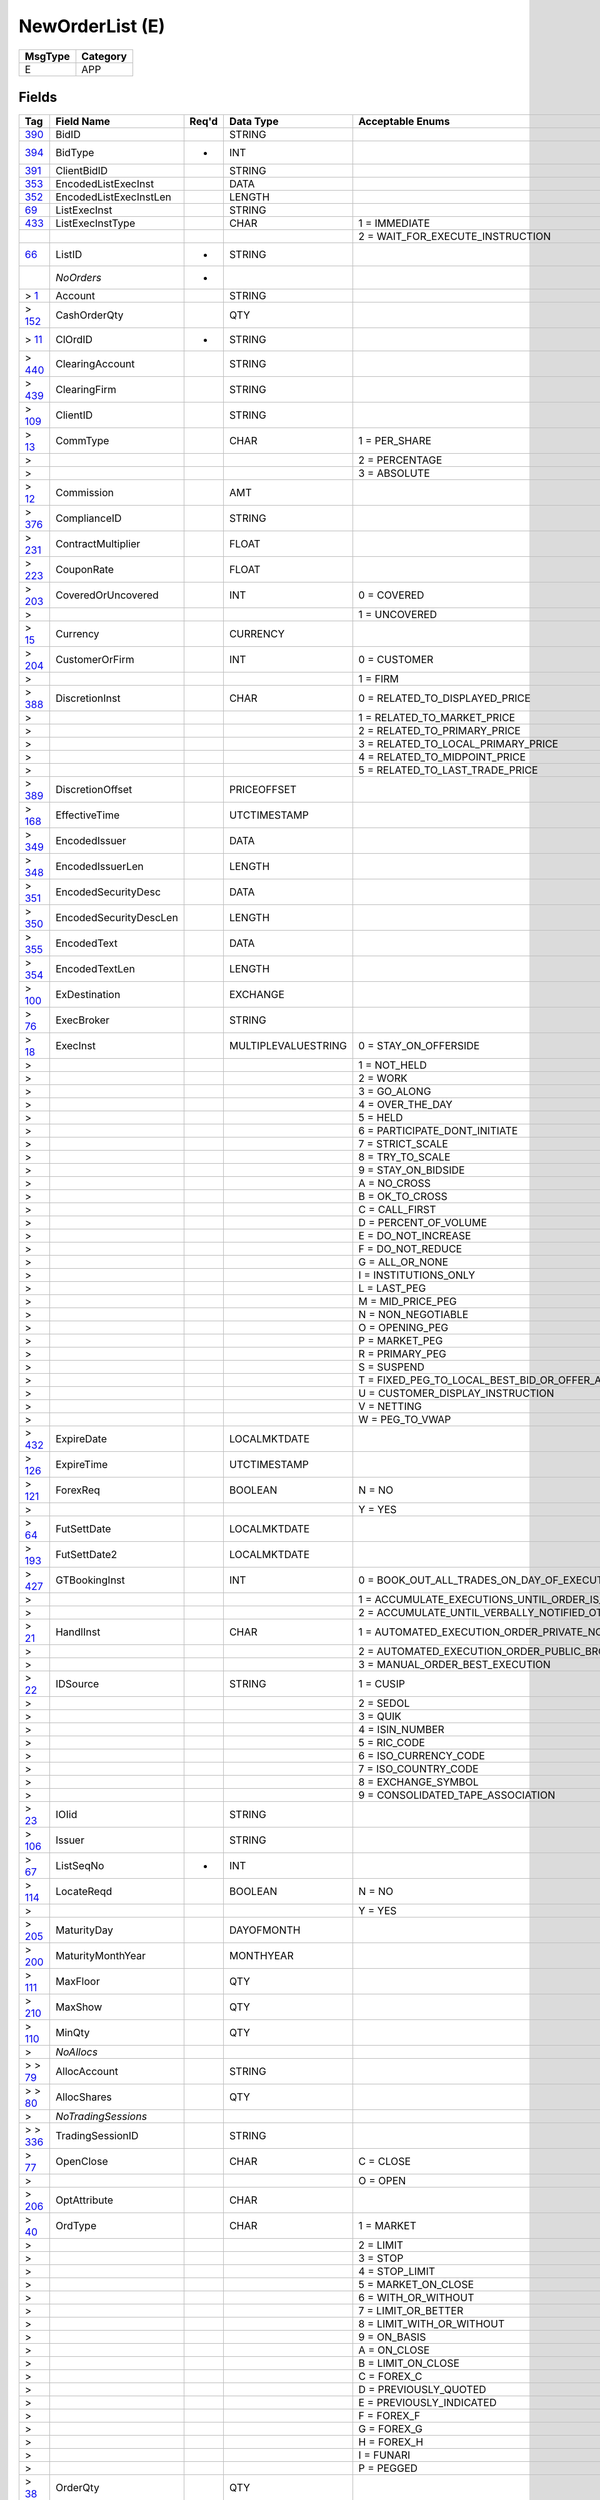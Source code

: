 ================
NewOrderList (E)
================

+---------+----------+
| MsgType | Category |
+=========+==========+
| E       | APP      |
+---------+----------+

Fields
------

.. list-table::
   :header-rows: 1

   * - Tag

     - Field Name

     - Req'd

     - Data Type

     - Acceptable Enums

   * - `390 <http://fixwiki.org/fixwiki/BidID>`_

     - BidID

     -

     - STRING

     -

   * - `394 <http://fixwiki.org/fixwiki/BidType>`_

     - BidType

     - *

     - INT

     -

   * - `391 <http://fixwiki.org/fixwiki/ClientBidID>`_

     - ClientBidID

     -

     - STRING

     -

   * - `353 <http://fixwiki.org/fixwiki/EncodedListExecInst>`_

     - EncodedListExecInst

     -

     - DATA

     -

   * - `352 <http://fixwiki.org/fixwiki/EncodedListExecInstLen>`_

     - EncodedListExecInstLen

     -

     - LENGTH

     -

   * - `69 <http://fixwiki.org/fixwiki/ListExecInst>`_

     - ListExecInst

     -

     - STRING

     -

   * - `433 <http://fixwiki.org/fixwiki/ListExecInstType>`_

     - ListExecInstType

     -

     - CHAR

     - 1 = IMMEDIATE

   * -

     -

     -

     -

     - 2 = WAIT_FOR_EXECUTE_INSTRUCTION

   * - `66 <http://fixwiki.org/fixwiki/ListID>`_

     - ListID

     - *

     - STRING

     -

   * -

     - *NoOrders*

     - *

     -

     -

   * - > `1 <http://fixwiki.org/fixwiki/Account>`_

     - Account

     -

     - STRING

     -

   * - > `152 <http://fixwiki.org/fixwiki/CashOrderQty>`_

     - CashOrderQty

     -

     - QTY

     -

   * - > `11 <http://fixwiki.org/fixwiki/ClOrdID>`_

     - ClOrdID

     - *

     - STRING

     -

   * - > `440 <http://fixwiki.org/fixwiki/ClearingAccount>`_

     - ClearingAccount

     -

     - STRING

     -

   * - > `439 <http://fixwiki.org/fixwiki/ClearingFirm>`_

     - ClearingFirm

     -

     - STRING

     -

   * - > `109 <http://fixwiki.org/fixwiki/ClientID>`_

     - ClientID

     -

     - STRING

     -

   * - > `13 <http://fixwiki.org/fixwiki/CommType>`_

     - CommType

     -

     - CHAR

     - 1 = PER_SHARE

   * - >

     -

     -

     -

     - 2 = PERCENTAGE

   * - >

     -

     -

     -

     - 3 = ABSOLUTE

   * - > `12 <http://fixwiki.org/fixwiki/Commission>`_

     - Commission

     -

     - AMT

     -

   * - > `376 <http://fixwiki.org/fixwiki/ComplianceID>`_

     - ComplianceID

     -

     - STRING

     -

   * - > `231 <http://fixwiki.org/fixwiki/ContractMultiplier>`_

     - ContractMultiplier

     -

     - FLOAT

     -

   * - > `223 <http://fixwiki.org/fixwiki/CouponRate>`_

     - CouponRate

     -

     - FLOAT

     -

   * - > `203 <http://fixwiki.org/fixwiki/CoveredOrUncovered>`_

     - CoveredOrUncovered

     -

     - INT

     - 0 = COVERED

   * - >

     -

     -

     -

     - 1 = UNCOVERED

   * - > `15 <http://fixwiki.org/fixwiki/Currency>`_

     - Currency

     -

     - CURRENCY

     -

   * - > `204 <http://fixwiki.org/fixwiki/CustomerOrFirm>`_

     - CustomerOrFirm

     -

     - INT

     - 0 = CUSTOMER

   * - >

     -

     -

     -

     - 1 = FIRM

   * - > `388 <http://fixwiki.org/fixwiki/DiscretionInst>`_

     - DiscretionInst

     -

     - CHAR

     - 0 = RELATED_TO_DISPLAYED_PRICE

   * - >

     -

     -

     -

     - 1 = RELATED_TO_MARKET_PRICE

   * - >

     -

     -

     -

     - 2 = RELATED_TO_PRIMARY_PRICE

   * - >

     -

     -

     -

     - 3 = RELATED_TO_LOCAL_PRIMARY_PRICE

   * - >

     -

     -

     -

     - 4 = RELATED_TO_MIDPOINT_PRICE

   * - >

     -

     -

     -

     - 5 = RELATED_TO_LAST_TRADE_PRICE

   * - > `389 <http://fixwiki.org/fixwiki/DiscretionOffset>`_

     - DiscretionOffset

     -

     - PRICEOFFSET

     -

   * - > `168 <http://fixwiki.org/fixwiki/EffectiveTime>`_

     - EffectiveTime

     -

     - UTCTIMESTAMP

     -

   * - > `349 <http://fixwiki.org/fixwiki/EncodedIssuer>`_

     - EncodedIssuer

     -

     - DATA

     -

   * - > `348 <http://fixwiki.org/fixwiki/EncodedIssuerLen>`_

     - EncodedIssuerLen

     -

     - LENGTH

     -

   * - > `351 <http://fixwiki.org/fixwiki/EncodedSecurityDesc>`_

     - EncodedSecurityDesc

     -

     - DATA

     -

   * - > `350 <http://fixwiki.org/fixwiki/EncodedSecurityDescLen>`_

     - EncodedSecurityDescLen

     -

     - LENGTH

     -

   * - > `355 <http://fixwiki.org/fixwiki/EncodedText>`_

     - EncodedText

     -

     - DATA

     -

   * - > `354 <http://fixwiki.org/fixwiki/EncodedTextLen>`_

     - EncodedTextLen

     -

     - LENGTH

     -

   * - > `100 <http://fixwiki.org/fixwiki/ExDestination>`_

     - ExDestination

     -

     - EXCHANGE

     -

   * - > `76 <http://fixwiki.org/fixwiki/ExecBroker>`_

     - ExecBroker

     -

     - STRING

     -

   * - > `18 <http://fixwiki.org/fixwiki/ExecInst>`_

     - ExecInst

     -

     - MULTIPLEVALUESTRING

     - 0 = STAY_ON_OFFERSIDE

   * - >

     -

     -

     -

     - 1 = NOT_HELD

   * - >

     -

     -

     -

     - 2 = WORK

   * - >

     -

     -

     -

     - 3 = GO_ALONG

   * - >

     -

     -

     -

     - 4 = OVER_THE_DAY

   * - >

     -

     -

     -

     - 5 = HELD

   * - >

     -

     -

     -

     - 6 = PARTICIPATE_DONT_INITIATE

   * - >

     -

     -

     -

     - 7 = STRICT_SCALE

   * - >

     -

     -

     -

     - 8 = TRY_TO_SCALE

   * - >

     -

     -

     -

     - 9 = STAY_ON_BIDSIDE

   * - >

     -

     -

     -

     - A = NO_CROSS

   * - >

     -

     -

     -

     - B = OK_TO_CROSS

   * - >

     -

     -

     -

     - C = CALL_FIRST

   * - >

     -

     -

     -

     - D = PERCENT_OF_VOLUME

   * - >

     -

     -

     -

     - E = DO_NOT_INCREASE

   * - >

     -

     -

     -

     - F = DO_NOT_REDUCE

   * - >

     -

     -

     -

     - G = ALL_OR_NONE

   * - >

     -

     -

     -

     - I = INSTITUTIONS_ONLY

   * - >

     -

     -

     -

     - L = LAST_PEG

   * - >

     -

     -

     -

     - M = MID_PRICE_PEG

   * - >

     -

     -

     -

     - N = NON_NEGOTIABLE

   * - >

     -

     -

     -

     - O = OPENING_PEG

   * - >

     -

     -

     -

     - P = MARKET_PEG

   * - >

     -

     -

     -

     - R = PRIMARY_PEG

   * - >

     -

     -

     -

     - S = SUSPEND

   * - >

     -

     -

     -

     - T = FIXED_PEG_TO_LOCAL_BEST_BID_OR_OFFER_AT_TIME_OF_ORDER

   * - >

     -

     -

     -

     - U = CUSTOMER_DISPLAY_INSTRUCTION

   * - >

     -

     -

     -

     - V = NETTING

   * - >

     -

     -

     -

     - W = PEG_TO_VWAP

   * - > `432 <http://fixwiki.org/fixwiki/ExpireDate>`_

     - ExpireDate

     -

     - LOCALMKTDATE

     -

   * - > `126 <http://fixwiki.org/fixwiki/ExpireTime>`_

     - ExpireTime

     -

     - UTCTIMESTAMP

     -

   * - > `121 <http://fixwiki.org/fixwiki/ForexReq>`_

     - ForexReq

     -

     - BOOLEAN

     - N = NO

   * - >

     -

     -

     -

     - Y = YES

   * - > `64 <http://fixwiki.org/fixwiki/FutSettDate>`_

     - FutSettDate

     -

     - LOCALMKTDATE

     -

   * - > `193 <http://fixwiki.org/fixwiki/FutSettDate2>`_

     - FutSettDate2

     -

     - LOCALMKTDATE

     -

   * - > `427 <http://fixwiki.org/fixwiki/GTBookingInst>`_

     - GTBookingInst

     -

     - INT

     - 0 = BOOK_OUT_ALL_TRADES_ON_DAY_OF_EXECUTION

   * - >

     -

     -

     -

     - 1 = ACCUMULATE_EXECUTIONS_UNTIL_ORDER_IS_FILLED_OR_EXPIRES

   * - >

     -

     -

     -

     - 2 = ACCUMULATE_UNTIL_VERBALLY_NOTIFIED_OTHERWISE

   * - > `21 <http://fixwiki.org/fixwiki/HandlInst>`_

     - HandlInst

     -

     - CHAR

     - 1 = AUTOMATED_EXECUTION_ORDER_PRIVATE_NO_BROKER_INTERVENTION

   * - >

     -

     -

     -

     - 2 = AUTOMATED_EXECUTION_ORDER_PUBLIC_BROKER_INTERVENTION_OK

   * - >

     -

     -

     -

     - 3 = MANUAL_ORDER_BEST_EXECUTION

   * - > `22 <http://fixwiki.org/fixwiki/IDSource>`_

     - IDSource

     -

     - STRING

     - 1 = CUSIP

   * - >

     -

     -

     -

     - 2 = SEDOL

   * - >

     -

     -

     -

     - 3 = QUIK

   * - >

     -

     -

     -

     - 4 = ISIN_NUMBER

   * - >

     -

     -

     -

     - 5 = RIC_CODE

   * - >

     -

     -

     -

     - 6 = ISO_CURRENCY_CODE

   * - >

     -

     -

     -

     - 7 = ISO_COUNTRY_CODE

   * - >

     -

     -

     -

     - 8 = EXCHANGE_SYMBOL

   * - >

     -

     -

     -

     - 9 = CONSOLIDATED_TAPE_ASSOCIATION

   * - > `23 <http://fixwiki.org/fixwiki/IOIid>`_

     - IOIid

     -

     - STRING

     -

   * - > `106 <http://fixwiki.org/fixwiki/Issuer>`_

     - Issuer

     -

     - STRING

     -

   * - > `67 <http://fixwiki.org/fixwiki/ListSeqNo>`_

     - ListSeqNo

     - *

     - INT

     -

   * - > `114 <http://fixwiki.org/fixwiki/LocateReqd>`_

     - LocateReqd

     -

     - BOOLEAN

     - N = NO

   * - >

     -

     -

     -

     - Y = YES

   * - > `205 <http://fixwiki.org/fixwiki/MaturityDay>`_

     - MaturityDay

     -

     - DAYOFMONTH

     -

   * - > `200 <http://fixwiki.org/fixwiki/MaturityMonthYear>`_

     - MaturityMonthYear

     -

     - MONTHYEAR

     -

   * - > `111 <http://fixwiki.org/fixwiki/MaxFloor>`_

     - MaxFloor

     -

     - QTY

     -

   * - > `210 <http://fixwiki.org/fixwiki/MaxShow>`_

     - MaxShow

     -

     - QTY

     -

   * - > `110 <http://fixwiki.org/fixwiki/MinQty>`_

     - MinQty

     -

     - QTY

     -

   * - >

     - *NoAllocs*

     -

     -

     -

   * - > > `79 <http://fixwiki.org/fixwiki/AllocAccount>`_

     - AllocAccount

     -

     - STRING

     -

   * - > > `80 <http://fixwiki.org/fixwiki/AllocShares>`_

     - AllocShares

     -

     - QTY

     -

   * - >

     - *NoTradingSessions*

     -

     -

     -

   * - > > `336 <http://fixwiki.org/fixwiki/TradingSessionID>`_

     - TradingSessionID

     -

     - STRING

     -

   * - > `77 <http://fixwiki.org/fixwiki/OpenClose>`_

     - OpenClose

     -

     - CHAR

     - C = CLOSE

   * - >

     -

     -

     -

     - O = OPEN

   * - > `206 <http://fixwiki.org/fixwiki/OptAttribute>`_

     - OptAttribute

     -

     - CHAR

     -

   * - > `40 <http://fixwiki.org/fixwiki/OrdType>`_

     - OrdType

     -

     - CHAR

     - 1 = MARKET

   * - >

     -

     -

     -

     - 2 = LIMIT

   * - >

     -

     -

     -

     - 3 = STOP

   * - >

     -

     -

     -

     - 4 = STOP_LIMIT

   * - >

     -

     -

     -

     - 5 = MARKET_ON_CLOSE

   * - >

     -

     -

     -

     - 6 = WITH_OR_WITHOUT

   * - >

     -

     -

     -

     - 7 = LIMIT_OR_BETTER

   * - >

     -

     -

     -

     - 8 = LIMIT_WITH_OR_WITHOUT

   * - >

     -

     -

     -

     - 9 = ON_BASIS

   * - >

     -

     -

     -

     - A = ON_CLOSE

   * - >

     -

     -

     -

     - B = LIMIT_ON_CLOSE

   * - >

     -

     -

     -

     - C = FOREX_C

   * - >

     -

     -

     -

     - D = PREVIOUSLY_QUOTED

   * - >

     -

     -

     -

     - E = PREVIOUSLY_INDICATED

   * - >

     -

     -

     -

     - F = FOREX_F

   * - >

     -

     -

     -

     - G = FOREX_G

   * - >

     -

     -

     -

     - H = FOREX_H

   * - >

     -

     -

     -

     - I = FUNARI

   * - >

     -

     -

     -

     - P = PEGGED

   * - > `38 <http://fixwiki.org/fixwiki/OrderQty>`_

     - OrderQty

     -

     - QTY

     -

   * - > `192 <http://fixwiki.org/fixwiki/OrderQty2>`_

     - OrderQty2

     -

     - QTY

     -

   * - > `211 <http://fixwiki.org/fixwiki/PegDifference>`_

     - PegDifference

     -

     - PRICEOFFSET

     -

   * - > `140 <http://fixwiki.org/fixwiki/PrevClosePx>`_

     - PrevClosePx

     -

     - PRICE

     -

   * - > `44 <http://fixwiki.org/fixwiki/Price>`_

     - Price

     -

     - PRICE

     -

   * - > `81 <http://fixwiki.org/fixwiki/ProcessCode>`_

     - ProcessCode

     -

     - CHAR

     - 0 = REGULAR

   * - >

     -

     -

     -

     - 1 = SOFT_DOLLAR

   * - >

     -

     -

     -

     - 2 = STEP_IN

   * - >

     -

     -

     -

     - 3 = STEP_OUT

   * - >

     -

     -

     -

     - 4 = SOFT_DOLLAR_STEP_IN

   * - >

     -

     -

     -

     - 5 = SOFT_DOLLAR_STEP_OUT

   * - >

     -

     -

     -

     - 6 = PLAN_SPONSOR

   * - > `201 <http://fixwiki.org/fixwiki/PutOrCall>`_

     - PutOrCall

     -

     - INT

     - 0 = PUT

   * - >

     -

     -

     -

     - 1 = CALL

   * - > `117 <http://fixwiki.org/fixwiki/QuoteID>`_

     - QuoteID

     -

     - STRING

     -

   * - > `47 <http://fixwiki.org/fixwiki/Rule80A>`_

     - Rule80A

     -

     - CHAR

     - A = AGENCY_SINGLE_ORDER

   * - >

     -

     -

     -

     - B = SHORT_EXEMPT_TRANSACTION_B

   * - >

     -

     -

     -

     - C = PROGRAM_ORDER_NON_INDEX_ARB_FOR_MEMBER_FIRM_ORG

   * - >

     -

     -

     -

     - D = PROGRAM_ORDER_INDEX_ARB_FOR_MEMBER_FIRM_ORG

   * - >

     -

     -

     -

     - E = REGISTERED_EQUITY_MARKET_MAKER_TRADES

   * - >

     -

     -

     -

     - F = SHORT_EXEMPT_TRANSACTION_F

   * - >

     -

     -

     -

     - H = SHORT_EXEMPT_TRANSACTION_H

   * - >

     -

     -

     -

     - I = INDIVIDUAL_INVESTOR_SINGLE_ORDER

   * - >

     -

     -

     -

     - J = PROGRAM_ORDER_INDEX_ARB_FOR_INDIVIDUAL_CUSTOMER

   * - >

     -

     -

     -

     - K = PROGRAM_ORDER_NON_INDEX_ARB_FOR_INDIVIDUAL_CUSTOMER

   * - >

     -

     -

     -

     - L = SHORT_EXEMPT_TRANSACTION_FOR_MEMBER_COMPETING_MARKET_MAKER_AFFILIATED_WITH_THE_FIRM_CLEARING_THE_TRADE

   * - >

     -

     -

     -

     - M = PROGRAM_ORDER_INDEX_ARB_FOR_OTHER_MEMBER

   * - >

     -

     -

     -

     - N = PROGRAM_ORDER_NON_INDEX_ARB_FOR_OTHER_MEMBER

   * - >

     -

     -

     -

     - O = COMPETING_DEALER_TRADES_O

   * - >

     -

     -

     -

     - P = PRINCIPAL

   * - >

     -

     -

     -

     - R = COMPETING_DEALER_TRADES_R

   * - >

     -

     -

     -

     - S = SPECIALIST_TRADES

   * - >

     -

     -

     -

     - T = COMPETING_DEALER_TRADES_T

   * - >

     -

     -

     -

     - U = PROGRAM_ORDER_INDEX_ARB_FOR_OTHER_AGENCY

   * - >

     -

     -

     -

     - W = ALL_OTHER_ORDERS_AS_AGENT_FOR_OTHER_MEMBER

   * - >

     -

     -

     -

     - X = SHORT_EXEMPT_TRANSACTION_FOR_MEMBER_COMPETING_MARKET_MAKER_NOT_AFFILIATED_WITH_THE_FIRM_CLEARING_THE_TRADE

   * - >

     -

     -

     -

     - Y = PROGRAM_ORDER_NON_INDEX_ARB_FOR_OTHER_AGENCY

   * - >

     -

     -

     -

     - Z = SHORT_EXEMPT_TRANSACTION_FOR_NON_MEMBER_COMPETING_MARKET_MAKER

   * - > `107 <http://fixwiki.org/fixwiki/SecurityDesc>`_

     - SecurityDesc

     -

     - STRING

     -

   * - > `207 <http://fixwiki.org/fixwiki/SecurityExchange>`_

     - SecurityExchange

     -

     - EXCHANGE

     -

   * - > `48 <http://fixwiki.org/fixwiki/SecurityID>`_

     - SecurityID

     -

     - STRING

     -

   * - > `167 <http://fixwiki.org/fixwiki/SecurityType>`_

     - SecurityType

     -

     - STRING

     - ? = WILDCARD_ENTRY

   * - >

     -

     -

     -

     - BA = BANKERS_ACCEPTANCE

   * - >

     -

     -

     -

     - CB = CONVERTIBLE_BOND

   * - >

     -

     -

     -

     - CD = CERTIFICATE_OF_DEPOSIT

   * - >

     -

     -

     -

     - CMO = COLLATERALIZE_MORTGAGE_OBLIGATION

   * - >

     -

     -

     -

     - CORP = CORPORATE_BOND

   * - >

     -

     -

     -

     - CP = COMMERCIAL_PAPER

   * - >

     -

     -

     -

     - CPP = CORPORATE_PRIVATE_PLACEMENT

   * - >

     -

     -

     -

     - CS = COMMON_STOCK

   * - >

     -

     -

     -

     - FHA = FEDERAL_HOUSING_AUTHORITY

   * - >

     -

     -

     -

     - FHL = FEDERAL_HOME_LOAN

   * - >

     -

     -

     -

     - FN = FEDERAL_NATIONAL_MORTGAGE_ASSOCIATION

   * - >

     -

     -

     -

     - FOR = FOREIGN_EXCHANGE_CONTRACT

   * - >

     -

     -

     -

     - FUT = FUTURE

   * - >

     -

     -

     -

     - GN = GOVERNMENT_NATIONAL_MORTGAGE_ASSOCIATION

   * - >

     -

     -

     -

     - GOVT = TREASURIES_PLUS_AGENCY_DEBENTURE

   * - >

     -

     -

     -

     - IET = MORTGAGE_IOETTE

   * - >

     -

     -

     -

     - MF = MUTUAL_FUND

   * - >

     -

     -

     -

     - MIO = MORTGAGE_INTEREST_ONLY

   * - >

     -

     -

     -

     - MPO = MORTGAGE_PRINCIPAL_ONLY

   * - >

     -

     -

     -

     - MPP = MORTGAGE_PRIVATE_PLACEMENT

   * - >

     -

     -

     -

     - MPT = MISCELLANEOUS_PASS_THRU

   * - >

     -

     -

     -

     - MUNI = MUNICIPAL_BOND

   * - >

     -

     -

     -

     - NONE = NO_ISITC_SECURITY_TYPE

   * - >

     -

     -

     -

     - OPT = OPTION

   * - >

     -

     -

     -

     - PS = PREFERRED_STOCK

   * - >

     -

     -

     -

     - RP = REPURCHASE_AGREEMENT

   * - >

     -

     -

     -

     - RVRP = REVERSE_REPURCHASE_AGREEMENT

   * - >

     -

     -

     -

     - SL = STUDENT_LOAN_MARKETING_ASSOCIATION

   * - >

     -

     -

     -

     - TD = TIME_DEPOSIT

   * - >

     -

     -

     -

     - USTB = US_TREASURY_BILL

   * - >

     -

     -

     -

     - WAR = WARRANT

   * - >

     -

     -

     -

     - ZOO = CATS_TIGERS_LIONS

   * - > `120 <http://fixwiki.org/fixwiki/SettlCurrency>`_

     - SettlCurrency

     -

     - CURRENCY

     -

   * - > `160 <http://fixwiki.org/fixwiki/SettlInstMode>`_

     - SettlInstMode

     -

     - CHAR

     - 0 = DEFAULT

   * - >

     -

     -

     -

     - 1 = STANDING_INSTRUCTIONS_PROVIDED

   * - >

     -

     -

     -

     - 2 = SPECIFIC_ALLOCATION_ACCOUNT_OVERRIDING

   * - >

     -

     -

     -

     - 3 = SPECIFIC_ALLOCATION_ACCOUNT_STANDING

   * - > `63 <http://fixwiki.org/fixwiki/SettlmntTyp>`_

     - SettlmntTyp

     -

     - CHAR

     - 0 = REGULAR

   * - >

     -

     -

     -

     - 1 = CASH

   * - >

     -

     -

     -

     - 2 = NEXT_DAY

   * - >

     -

     -

     -

     - 3 = T_PLUS_2

   * - >

     -

     -

     -

     - 4 = T_PLUS_3

   * - >

     -

     -

     -

     - 5 = T_PLUS_4

   * - >

     -

     -

     -

     - 6 = FUTURE

   * - >

     -

     -

     -

     - 7 = WHEN_ISSUED

   * - >

     -

     -

     -

     - 8 = SELLERS_OPTION

   * - >

     -

     -

     -

     - 9 = T_PLUS_5

   * - > `54 <http://fixwiki.org/fixwiki/Side>`_

     - Side

     - *

     - CHAR

     - 1 = BUY

   * - >

     -

     -

     -

     - 2 = SELL

   * - >

     -

     -

     -

     - 3 = BUY_MINUS

   * - >

     -

     -

     -

     - 4 = SELL_PLUS

   * - >

     -

     -

     -

     - 5 = SELL_SHORT

   * - >

     -

     -

     -

     - 6 = SELL_SHORT_EXEMPT

   * - >

     -

     -

     -

     - 7 = UNDISCLOSED

   * - >

     -

     -

     -

     - 8 = CROSS

   * - >

     -

     -

     -

     - 9 = CROSS_SHORT

   * - > `401 <http://fixwiki.org/fixwiki/SideValueInd>`_

     - SideValueInd

     -

     - INT

     -

   * - > `377 <http://fixwiki.org/fixwiki/SolicitedFlag>`_

     - SolicitedFlag

     -

     - BOOLEAN

     - N = NO

   * - >

     -

     -

     -

     - Y = YES

   * - > `99 <http://fixwiki.org/fixwiki/StopPx>`_

     - StopPx

     -

     - PRICE

     -

   * - > `202 <http://fixwiki.org/fixwiki/StrikePrice>`_

     - StrikePrice

     -

     - PRICE

     -

   * - > `55 <http://fixwiki.org/fixwiki/Symbol>`_

     - Symbol

     - *

     - STRING

     -

   * - > `65 <http://fixwiki.org/fixwiki/SymbolSfx>`_

     - SymbolSfx

     -

     - STRING

     -

   * - > `58 <http://fixwiki.org/fixwiki/Text>`_

     - Text

     -

     - STRING

     -

   * - > `59 <http://fixwiki.org/fixwiki/TimeInForce>`_

     - TimeInForce

     -

     - CHAR

     - 0 = DAY

   * - >

     -

     -

     -

     - 1 = GOOD_TILL_CANCEL

   * - >

     -

     -

     -

     - 2 = AT_THE_OPENING

   * - >

     -

     -

     -

     - 3 = IMMEDIATE_OR_CANCEL

   * - >

     -

     -

     -

     - 4 = FILL_OR_KILL

   * - >

     -

     -

     -

     - 5 = GOOD_TILL_CROSSING

   * - >

     -

     -

     -

     - 6 = GOOD_TILL_DATE

   * - > `60 <http://fixwiki.org/fixwiki/TransactTime>`_

     - TransactTime

     -

     - UTCTIMESTAMP

     -

   * - `415 <http://fixwiki.org/fixwiki/ProgPeriodInterval>`_

     - ProgPeriodInterval

     -

     - INT

     -

   * - `414 <http://fixwiki.org/fixwiki/ProgRptReqs>`_

     - ProgRptReqs

     -

     - INT

     - 1 = BUYSIDE_EXPLICITLY_REQUESTS_STATUS_USING_STATUSREQUEST

   * -

     -

     -

     -

     - 2 = SELLSIDE_PERIODICALLY_SENDS_STATUS_USING_LISTSTATUS_PERIOD_OPTIONALLY_SPECIFIED_IN_PROGRESSPERIOD

   * -

     -

     -

     -

     - 3 = REAL_TIME_EXECUTION_REPORTS

   * - `68 <http://fixwiki.org/fixwiki/TotNoOrders>`_

     - TotNoOrders

     - *

     - INT

     -

